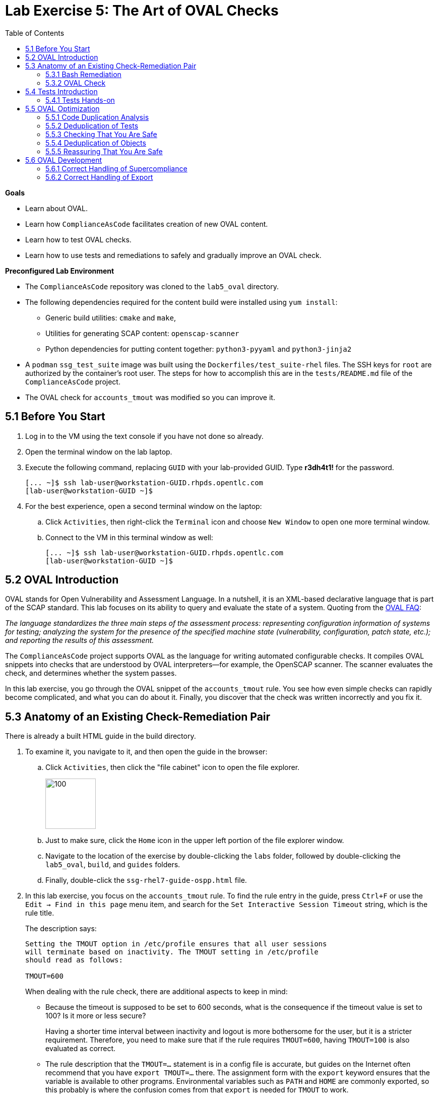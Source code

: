 = Lab Exercise 5: The Art of OVAL Checks
:toc2:
:experimental:
:imagesdir: images
:linkattrs:


.*Goals*

* Learn about OVAL.
* Learn how `ComplianceAsCode` facilitates creation of new OVAL content.
* Learn how to test OVAL checks.
* Learn how to use tests and remediations to safely and gradually improve an OVAL check.


.*Preconfigured Lab Environment*

* The `ComplianceAsCode` repository was cloned to the `lab5_oval` directory.
* The following dependencies required for the content build were installed using `yum install`:
** Generic build utilities: `cmake` and `make`,
** Utilities for generating SCAP content: `openscap-scanner`
** Python dependencies for putting content together: `python3-pyyaml` and `python3-jinja2`

* A `podman` `ssg_test_suite` image was built using the `Dockerfiles/test_suite-rhel` files.
The SSH keys for `root` are authorized by the container's root user.
The steps for how to accomplish this are in the `tests/README.md` file of the `ComplianceAsCode` project.
* The OVAL check for `accounts_tmout` was modified so you can improve it.


== 5.1 Before You Start

. Log in to the VM using the text console if you have not done so already.
. Open the terminal window on the lab laptop.
. Execute the following command,
replacing `GUID` with your lab-provided GUID. Type *r3dh4t1!* for the password.
+
----
[... ~]$ ssh lab-user@workstation-GUID.rhpds.opentlc.com
[lab-user@workstation-GUID ~]$
----

. For the best experience, open a second terminal window on the laptop:
.. Click `Activities`, then right-click the `Terminal` icon and choose `New Window` to open one more terminal window.
.. Connect to the VM in this terminal window as well:
+
----
[... ~]$ ssh lab-user@workstation-GUID.rhpds.opentlc.com
[lab-user@workstation-GUID ~]$
----


== 5.2 OVAL Introduction

OVAL stands for Open Vulnerability and Assessment Language.
In a nutshell, it is an XML-based declarative language that is part of the SCAP standard.
This lab focuses on its ability to query and evaluate the state of a system.
Quoting from the link:http://ovalproject.github.io/getting-started/faqs/[OVAL FAQ^]:

__
The language standardizes the three main steps of the assessment process: representing configuration information of systems for testing; analyzing the system for the presence of the specified machine state (vulnerability, configuration, patch state, etc.); and reporting the results of this assessment.
__

The `ComplianceAsCode` project supports OVAL as the language for writing automated configurable checks.
It compiles OVAL snippets into checks that are understood by OVAL interpreters--for example, the OpenSCAP scanner.
The scanner evaluates the check, and determines whether the system passes.

In this lab exercise, you go through the OVAL snippet of the `accounts_tmout` rule.
You see how even simple checks can rapidly become complicated, and what you can do about it.
Finally, you discover that the check was written incorrectly and you fix it.


== 5.3 Anatomy of an Existing Check-Remediation Pair

There is already a built HTML guide in the build directory.

. To examine it, you navigate to it, and then open the guide in the browser:

.. Click `Activities`, then click the "file cabinet" icon to open the file explorer.
+
image::desktopfilefolder.png[100,100]

.. Just to make sure, click the `Home` icon in the upper left portion of the file explorer window.
.. Navigate to the location of the exercise by double-clicking the `labs` folder, followed by double-clicking the
`lab5_oval`, `build`, and `guides` folders.
.. Finally, double-click the `ssg-rhel7-guide-ospp.html` file.

. In this lab exercise, you focus on the `accounts_tmout` rule.
To find the rule entry in the guide, press `Ctrl+F` or use the `Edit -> Find in this page` menu item, and search for the `Set Interactive Session Timeout` string, which is the rule title.
+
The description says:
+
----

Setting the TMOUT option in /etc/profile ensures that all user sessions
will terminate based on inactivity. The TMOUT setting in /etc/profile
should read as follows:

TMOUT=600

----
+
When dealing with the rule check, there are additional aspects to keep in mind:

- Because the timeout is supposed to be set to 600 seconds, what is the consequence if the timeout value is set to 100?
Is it more or less secure?
+
Having a shorter time interval between inactivity and logout is more bothersome for the user, but it is a stricter requirement.
Therefore, you need to make sure that if the rule requires `TMOUT=600`, having `TMOUT=100` is also evaluated as correct.

- The rule description that the `TMOUT=...` statement is in a config file is accurate, but guides on the Internet often recommend that you have `export TMOUT=...` there.
The assignment form with the `export` keyword ensures that the variable is available to other programs.
Environmental variables such as `PATH` and `HOME` are commonly exported, so this probably is where the confusion comes from that `export` is needed for `TMOUT` to work.
+
In this case, you want to make sure that the rule's check allows both forms--with and without `export`, even though the `export` keyword is not required.


=== 5.3.1 Bash Remediation

. Examine the Bash remediation by opening the following file in the text editor:
+
----
[... ~]$ cd /home/lab-user/labs/lab5_oval
[... lab5_oval]$ nano linux_os/guide/system/accounts/accounts-session/accounts_tmout/bash/shared.sh
----
+
The remediation body looks like this:
+
NOTE: The header of the remediation is processed by the build system, so the actual file contents and the remediation displayed in the HTML guide are different.
+
[source,sh]
----
if grep --silent ^TMOUT /etc/profile ; then
        sed -i "s/^TMOUT.*/TMOUT=$var_accounts_tmout/g" /etc/profile
else
        echo -e "\n# Set TMOUT to $var_accounts_tmout per security requirements" >> /etc/profile
        echo "TMOUT=$var_accounts_tmout" >> /etc/profile
fi
----
+
You do not need to make any changes to the file.
. After you are finished looking, press `Ctrl+X` to bring up the "save and exit" option.
If you are asked about saving any changes, you probably do not want that, so enter `n`.
+
You can see that the remediation is in sync with the description--it handles the `/etc/profile` file, and it does one of the following:

- Adds the `TMOUT` assignment to the file if it is missing
- Modifies the `TMOUT` assignment so that the correct value is used if an assignment already exists


=== 5.3.2 OVAL Check

In this section, you move on to the OVAL check.

. In the text editor, open the file that defines the check:
+
----
[... lab5_oval]$ nano linux_os/guide/system/accounts/accounts-session/accounts_tmout/oval/shared.xml
----

. This file is much more complicated, so examine it piece by piece:

.. Note the leading `definition` element:
+
[source,xml]
----

  <definition class="compliance" id="accounts_tmout" version="2">
    <metadata>
      <title>Set Interactive Session Timeout</title>
      <affected family="unix">
        <platform>multi_platform_rhel</platform>
        <platform>multi_platform_fedora</platform>
        <platform>multi_platform_ol</platform>
      </affected>
      <description>Checks interactive shell timeout</description>
    </metadata>
    <criteria operator="OR">
      <criterion comment="TMOUT value in /etc/profile >= var_accounts_tmout" test_ref="test_etc_profile_tmout" />
      <criterion comment="TMOUT value in /etc/profile.d/*.sh >= var_accounts_tmout" test_ref="test_etc_profiled_tmout" />
    </criteria>
  </definition>
  ...
----
+
The `definition` specifies a `criteria` element.
Here is a close-up of those criteria:
+
[source,xml]
----
    ...
    <criteria operator="OR">
      <criterion comment="TMOUT value in /etc/profile >= var_accounts_tmout"
        test_ref="test_etc_profile_tmout" />
      <criterion comment="TMOUT value in /etc/profile.d/*.sh >= var_accounts_tmout"
        test_ref="test_etc_profiled_tmout" />
    </criteria>
  </definition>
  ...
----
+
You can see that each criterion references a test.
The first test checks for the `TMOUT` setting in the `/etc/profile` file, the other one checks all files in `/etc/profile.d/` that have the `sh` file extension.
If either test passes, the whole test passes as well, as the `operator="OR"` attribute of the `criteria` element imposes.
+
A test is typically composed of an object and state definitions.
The object defines what should be gathered on the tested system, the state defines expected properties of the object.
In order for the test to pass, the object has to exist, and it has to conform to the specified state.

. Now examine the test for the `/etc/profile` criterion and its dependencies:
+
[source,xml]
----
  ...
  <ind:textfilecontent54_test check="all" check_existence="all_exist"
      comment="TMOUT in /etc/profile" id="test_etc_profile_tmout" version="1">
    <ind:object object_ref="object_etc_profile_tmout" />
    <ind:state state_ref="state_etc_profile_tmout" />
  </ind:textfilecontent54_test>
  ...
----
+
The object definition associates a filename with a regular expression.
The filename is checked for the regular expression, and if there is a match, contents of the regular expression group become the object.

. Note the `instance` element that equals `1`. This indicates that it is the first match of the regular expression that defines the object:
+
[source,xml]
----
  ...
  <ind:textfilecontent54_object id="object_etc_profile_tmout" version="1">
    <ind:filepath>/etc/profile</ind:filepath>
    <ind:pattern operation="pattern match">^[\s]*TMOUT[\s]*=[\s]*(.*)[\s]*$</ind:pattern>
    <ind:instance datatype="int">1</ind:instance>
  </ind:textfilecontent54_object>
----

. The state is a specification that the object (the matched substring) should be an integer that equals the value of the `var_accounts_tmout` variable:
+
[source,xml]
----
  <ind:textfilecontent54_state id="state_etc_profile_tmout" version="1">
    <ind:subexpression datatype="int" operation="equals" var_check="all" var_ref="var_accounts_tmout" />
  </ind:textfilecontent54_state>

  <external_variable comment="external variable for TMOUT" datatype="int"
      id="var_accounts_tmout" version="1" />
  ...
----
+
There are two regular expressions that check for `TMOUT=...` in the `shared.xml` file: one for the `profile` test and one for the `profile.d/\*.sh` test.
As there are two types of locations that need to be examined, (the single `/etc/profile` file and `*.sh` files in the `/etc/profile.d` directory), there have to be two objects.
The `object_etc_profile_tmout` and `object_etc_profiled_tmout` objects have different file/path specifications, but the regular expression is the same.
The alternative form of the assignment `export TMOUT=...` is not handled in either of them.
+
Moreover, there is the `equals` operation used to perform the match.
As stated in the previous section, this looks wrong, as shorter timeouts are more secure, and therefore should be allowed.

. Now you can close the file.
As a reminder, you do not need to make any changes at this point.
Therefore, press `Ctrl+X` to bring up the "save and exit" option.
If you are asked about saving any changes, you probably do not want that, so enter `n`.


== 5.4 Tests Introduction

The `ComplianceAsCode` project features a test suite that is useful for defining which scenarios the check and remediation are supposed to handle.
It sets up a system to a certain state and runs the scan and possibly remediations.
Results are reported in the form of console output, and detailed reports are saved to a log directory.

Regarding scenarios, consider, for example, the `accounts_tmout` rule--the two simplest cases are handled using the following scenarios:

* `TMOUT=600` is present in `/etc/profile`. This test scenario should pass.
* `TMOUT=600` is not present in `/etc/profile` or `/etc/profile.d/*.sh`. This is more complicated because remediations become involved:
** This test scenario should fail the initial scan.
** If there is a remediation for the rule, it should apply without errors.
** The final scan after the remediation should pass.

The test suite has to prepare a system, scan it, and report results.
Due to practical considerations, the system under test should be isolated from the system running the test.
The test suite supports `libvirt` VMs, and `docker` or `podman` containers that satisfy this isolation requirement.
In this exercise, you are going to use a `podman` container with the Red Hat^(R)^ Enterprise Linux^(R)^ 7 (RHEL 7) image.


=== 5.4.1 Tests Hands-on

. We need the RHEL 7 content to test the RHEL 7 image.
As we have already seen earlier, the initial build of the content including build of the guide has already been done for us.

. You test the `accounts_tmout` rule included in the `ospp` profile of the RHEL 7 datastream.
You need to run the test suite as a superuser, because it involves spinning up a container that exposes an SSH port.
With that in mind, execute the test suite:
+
----
[... lab5_oval]$ sudo python3 tests/test_suite.py rule --container ssg_test_suite --datastream build/ssg-rhel7-ds.xml accounts_tmout
INFO - The DataStream contains 2 Benchmarks
INFO - 0 - scap_org.open-scap_cref_ssg-rhel7-xccdf-1.2.xml
INFO - 1 - scap_org.open-scap_cref_ssg-rhel7-pcidss-xccdf-1.2.xml
INFO - Selected Benchmark is 0
INFO - To select a different Benchmark, use --xccdf-id-number option.
INFO - The base image option has been specified, choosing Podman-based test environment.
INFO - Logging into /home/lab-user/labs/lab5_oval/logs/...
INFO - xccdf_org.ssgproject.content_rule_accounts_tmout
INFO - Script comment.fail.sh using profile xccdf_org.ssgproject.content_profile_ospp OK
INFO - Script line_not_there.fail.sh using profile xccdf_org.ssgproject.content_profile_ospp OK
INFO - Script correct_value.pass.sh using profile xccdf_org.ssgproject.content_profile_ospp OK
INFO - Script wrong_value.fail.sh using profile xccdf_org.ssgproject.content_profile_ospp OK
----
+
[NOTE]
====
The test suite is a Python script `tests/test_suite.py`.
You supplied the following arguments to it:

* You want to use the test suite in `rule` mode--you want to test a rule under all available rule test scenarios.
+
The alternative mode is `profile` mode, which is simpler--there are no test scenarios and the system is scanned.

* You want to use `podman` with the `ssg_test_suite` image as the back end, so you supply the `--container ssg_test_suite` arguments.

* Of course you have to specify which datastream to use for testing--you use the built one, so you specify `--datastream build/ssg-rhel7-ds.xml` arguments.

* Finally, you specify what to test--a rule regular expression: `accounts_tmout` or `^accounts_tmout$`.
====

The output tells you the following:

* The rule with full ID `xccdf_org.ssgproject.content_rule_accounts_tmout` was tested in the `OSPP` profile context.
* There were four test scenarios: `comment.fail.sh`, `line_not_there.fail.sh`, `correct_value.pass.sh` and `wrong_value.fail.sh`, all of which passed.
These scenarios test whether the rule can handle various situations correctly.
You examine these test scenarios later in this lab exercise.
For now, it is important to realize that all of the scenarios should still pass after you make any changes in the OVAL.
* More information about the test run is available in the respective log directory.
This is useful when a test breaks unexpectedly or the test suite suffers from internal issues.

Now when you have a reasonable amount of certainty about your rules, you can improve the OVAL content.

TIP: You repeat the (re)build of the content and subsequent test suite execution multiple times.
Therefore, it may be practical to dedicate a terminal window for this purpose.
You can browse the command history using `Up` and `Down` keyboard arrow keys, so if you want to rebuild after the test run finishes, tap the `Up` key until the `build_product` command shows up (typically you have to tap twice), and confirm the execution of the build command by pressing `Enter`.


== 5.5 OVAL Optimization

In this section, you analyze the OVAL check for the `accounts_tmout` rule and perform the following steps:

. Analyze the OVAL and identify duplicated elements.
. Design a Jinja2 macro that deduplicates test definitions.
. Test changes.
. Design a Jinja2 macro that deduplicates test objects.
. Test changes again.

// This comment is here just to break the numbered list.


=== 5.5.1 Code Duplication Analysis

The OVAL test repeats itself a bit--there are checks for the `/etc/profile` file as well as for other `/etc/profile.d/*.sh` files, but the tests and respective objects are very similar.
This makes editing tedious and prone to link:https://en.wikipedia.org/wiki/Copy_and_paste_programming#/media/File:Forgotten_edits_in_copypaste_programming.gif[copy-paste errors^].
Luckily, `ComplianceAsCode` supports the link:http://jinja.pocoo.org/docs/2.10/[Jinja2^] macro language that can be used to introduce templating, thus removing the duplication.

. Analyze the difference between the two tests:
+
There is a difference in name and comment, and test objects are also different.

.. Compare the following two excerpts:
+
[source,xml]
----
<ind:textfilecontent54_test check="all" check_existence="all_exist"
    comment="TMOUT in /etc/profile" id="test_etc_profile_tmout" version="1">
  <ind:object object_ref="object_etc_profile_tmout" />
  <ind:state state_ref="state_etc_profile_tmout" />
</ind:textfilecontent54_test>
...

<ind:textfilecontent54_test check="all" check_existence="all_exist"
    comment="TMOUT in /etc/profile.d/*.sh" id="test_etc_profiled_tmout" version="1">
  <ind:object object_ref="object_etc_profiled_tmout" />
  <ind:state state_ref="state_etc_profile_tmout" />
</ind:textfilecontent54_test>
...
----

You have `etc_profile_tmout` and `etc_profiled_tmout` (note the extra **d**) in the test ID and in the object reference.


=== 5.5.2 Deduplication of Tests

Luckily, the Jinja2 language enables you to define link:http://jinja.pocoo.org/docs/2.10/templates/#macros[macros^] that can help you to remove the duplication.
You are going to define a macro that accepts the filename comment and the test stem as arguments.

Therefore, you remove both tests and add the new macro and its new invocations.

TIP: Next you edit files in the rule directory, and build and test the content.
Therefore, it is advantageous to reserve one terminal window for builds and tests, and the other one for edits.

TIP: To delete a text section in `nano`, move the cursor to the start of the text you want to select.
Press `Alt+A` to mark the start, then move the cursor to the end of the section you want to select.
Finally, press `Ctrl+K` to erase the selection.
Undo by pressing `Alt+U`, redo by pressing `Alt+E`.
Also remember that if you paste to the terminal, you have to press `Ctrl+Shift+V`.

. Open the `oval/shared.xml` file in the editor:
+
----
[... lab5_oval]$ cd linux_os/guide/system/accounts/accounts-session/accounts_tmout
[... accounts_tmout]$ nano oval/shared.xml
----

. Now, delete the two `textfilecontent54_test` XML elements, and then copy and paste the following content to replace it (between the `definition` and the first of the `textfilecontent54_object` elements):
+
[source,xml]
----

  {{% macro test_tmout(test_stem, files) %}}
  <ind:textfilecontent54_test check="all" check_existence="all_exist"
      comment="TMOUT in {{{ files }}}" id="test_{{{ test_stem }}}" version="1">
    <ind:object object_ref="object_{{{ test_stem }}}" />
    <ind:state state_ref="state_etc_profile_tmout" />
  </ind:textfilecontent54_test>
  {{% endmacro %}}

  {{{ test_tmout(  test_stem="etc_profile_tmout", files="/etc/profile") }}}
  {{{ test_tmout(  test_stem="etc_profiled_tmout", files="/etc/profile.d/*.sh") }}}
----

. Finish your edits as usual by pressing `Ctrl+X` and then entering `y` to save and exit.
+
NOTE: The delimiters are different than the link:https://jinja.pocoo.org/docs[Jinja2^] website shows--that is, instead of `{% macro ... %}`, you use the `{{% macro ... %}}` form and so on. There is always one curly bracket more than the website documentation shows.


=== 5.5.3 Checking That You Are Safe

So, did you do everything correctly?

. Rebuild the datastream and execute the test suite again--the result should be exactly the same.
+
TIP:You can use the `Up` arrow key to browse the command history so you do not have to retype them every time.
+
....
[... accounts_tmout]$ cd /home/lab-user/labs/lab5_oval
[... lab5_oval]$ ./build_product rhel7
...
[... lab5_oval]$ sudo python3 tests/test_suite.py rule --container ssg_test_suite --datastream build/ssg-rhel7-ds.xml accounts_tmout
...
INFO - Logging into /home/lab-user/labs/lab5_oval/logs/...
INFO - xccdf_org.ssgproject.content_rule_accounts_tmout
INFO - Script comment.fail.sh using profile xccdf_org.ssgproject.content_profile_ospp OK
INFO - Script line_not_there.fail.sh using profile xccdf_org.ssgproject.content_profile_ospp OK
INFO - Script correct_value.pass.sh using profile xccdf_org.ssgproject.content_profile_ospp OK
INFO - Script wrong_value.fail.sh using profile xccdf_org.ssgproject.content_profile_ospp OK
....


=== 5.5.4 Deduplication of Objects

Next, the test objects are very similar, as well--the only thing that differs is their name, and path + filename/filepath attributes.
So you define a macro that accepts the test name stem and `path`, `filename`, or `filepath` attributes.

You use the link:http://jinja.pocoo.org/docs/2.10/templates/#if[if-statement^] here--if, for example, `filepath` is not supplied, `{{% if filepath %}}` evaluates to `False` and the body of the condition is ignored.
Conversely, if the `filepath` is supplied, the `textfilecontent54_object` definition created by the macro includes the `ind:filepath` child element holding the respective value.

. Open the `oval/shared.xml` file in the editor, if it is not already open:
+
----
[... lab5_oval]$ cd linux_os/guide/system/accounts/accounts-session/accounts_tmout
[... accounts_tmout]$ nano oval/shared.xml
----

. Remove the two `textfilecontent54_object` XML elements and then copy and paste the following block as a replacement (between the test creation and the `textfilecontent54_state` XML elements):
+
[source,xml]
----
  {{% macro object_tmout(test_stem, path, filename, filepath) %}}
  <ind:textfilecontent54_object id="object_{{{ test_stem }}}" version="1">
    {{% if path %}}
    <ind:path>{{{ path }}}</ind:path>
    {{% endif %}}
    {{% if filename %}}
    <ind:filename operation="pattern match">{{{ filename }}}</ind:filename>
    {{% endif %}}
    {{% if filepath %}}
    <ind:filepath>{{{ filepath }}}</ind:filepath>
    {{% endif %}}
    <ind:pattern operation="pattern match">^[\s]*TMOUT[\s]*=[\s]*(.*)[\s]*$</ind:pattern>
    <ind:instance datatype="int">1</ind:instance>
  </ind:textfilecontent54_object>
  {{% endmacro %}}

  {{{ object_tmout(test_stem="etc_profile_tmout", filepath="/etc/profile") }}}
  {{{ object_tmout(test_stem="etc_profiled_tmout", path="/etc/profile.d", filename="^.*\.sh$") }}}
----

. Finish your edits as usual by pressing `Ctrl+X` and then entering `y`.

. To actually create tests and objects, macros have to be called.
Therefore, do it and place the macro calls close to each other. Doing this emphasizes that there are two tests: `etc_profile_tmout` that examines the single file and `etc_profiled_tmout` that goes through the whole directory.

. If you get errors during the build or during the tests and you do not know how to fix them, you are covered.
The snippet below represents the OVAL file after performing the deduplication described in the previous section.
To get back on track, copy and paste the text below to the `linux_os/guide/system/accounts/accounts-session/accounts_tmout/oval/shared.xml` file.
+
[source,xml]
----
<def-group>
  <definition class="compliance" id="accounts_tmout" version="2">
    <metadata>
      <title>Set Interactive Session Timeout</title>
      <affected family="unix">
        <platform>multi_platform_rhel</platform>
        <platform>multi_platform_fedora</platform>
        <platform>multi_platform_ol</platform>
      </affected>
      <description>Checks interactive shell timeout</description>
    </metadata>
    <criteria operator="OR">
      <criterion comment="TMOUT value in /etc/profile >= var_accounts_tmout"
        test_ref="test_etc_profile_tmout" />
      <criterion comment="TMOUT value in /etc/profile.d/*.sh >= var_accounts_tmout"
        test_ref="test_etc_profiled_tmout" />
    </criteria>
  </definition>

  {{% macro test_tmout(test_stem, files) %}}
  <ind:textfilecontent54_test check="all" check_existence="all_exist"
      comment="TMOUT in {{{ files }}}" id="test_{{{ test_stem }}}" version="1">
    <ind:object object_ref="object_{{{ test_stem }}}" />
    <ind:state state_ref="state_etc_profile_tmout" />
  </ind:textfilecontent54_test>
  {{% endmacro %}}

  {{{ test_tmout(  test_stem="etc_profile_tmout", files="/etc/profile") }}}
  {{{ test_tmout(  test_stem="etc_profiled_tmout", files="/etc/profile.d/*.sh") }}}

  {{% macro object_tmout(test_stem, path, filename, filepath) %}}
  <ind:textfilecontent54_object id="object_{{{ test_stem }}}" version="1">
    {{% if path %}}
    <ind:path>{{{ path }}}</ind:path>
    {{% endif %}}
    {{% if filename %}}
    <ind:filename operation="pattern match">{{{ filename }}}</ind:filename>
    {{% endif %}}
    {{% if filepath %}}
    <ind:filepath>{{{ filepath }}}</ind:filepath>
    {{% endif %}}
    <ind:pattern operation="pattern match">^[\s]*TMOUT[\s]*=[\s]*(.*)[\s]*$</ind:pattern>
    <ind:instance datatype="int">1</ind:instance>
  </ind:textfilecontent54_object>
  {{% endmacro %}}

  {{{ object_tmout(test_stem="etc_profile_tmout", filepath="/etc/profile") }}}
  {{{ object_tmout(test_stem="etc_profiled_tmout", path="/etc/profile.d", filename="^.*\.sh$") }}}

  <ind:textfilecontent54_state id="state_etc_profile_tmout" version="1">
    <ind:subexpression datatype="int" operation="equals" var_check="all"
      var_ref="var_accounts_tmout" />
  </ind:textfilecontent54_state>

  <external_variable comment="external variable for TMOUT" datatype="int" id="var_accounts_tmout" version="1" />
</def-group>
----
+
This way, you do not have to worry about possibly introducing those link:https://en.wikipedia.org/wiki/Copy_and_paste_programming#/media/File:Forgotten_edits_in_copypaste_programming.gif[copy-paste errors^].


=== 5.5.5 Reassuring That You Are Safe

. Finally, run the rule's test again--it may be that a typo was introduced, so the OVAL is not actually correct:
+
....
[... accounts_tmout]$ cd /home/lab-user/labs/lab5_oval
[... lab5_oval]$ ./build_product rhel7
...
[... lab5_oval]$ sudo python3 tests/test_suite.py rule --container ssg_test_suite --datastream build/ssg-rhel7-ds.xml accounts_tmout
...
INFO - Logging into /home/lab-user/labs/lab5_oval/logs/...
INFO - xccdf_org.ssgproject.content_rule_accounts_tmout
INFO - Script comment.fail.sh using profile xccdf_org.ssgproject.content_profile_ospp OK
INFO - Script line_not_there.fail.sh using profile xccdf_org.ssgproject.content_profile_ospp OK
INFO - Script correct_value.pass.sh using profile xccdf_org.ssgproject.content_profile_ospp OK
INFO - Script wrong_value.fail.sh using profile xccdf_org.ssgproject.content_profile_ospp OK
....
+
As there are no errors, this proves that your check-remediation combination works as expected.


== 5.6 OVAL Development


=== 5.6.1 Correct Handling of Supercompliance

. Examine the test scenarios--for example, the `wrong_value.fail.sh` scenario.
.. Open a new terminal window, and change to the test definitions directory. Tests reside within the same directory as the `rule.yml`:
+
----
[... lab5_oval]$ cd linux_os/guide/system/accounts/accounts-session/accounts_tmout/tests
----

.. Open the `wrong_value.fail.sh` file:
+
----
[... tests]$ nano wrong_value.fail.sh
----
+
As you can see, the test sets the `TMOUT` value to 3600.
The value is correctly considered to be noncompliant--the timeout should be 600, and 3600 is longer and therefore less secure.

.. After you finish looking, press `Ctrl+X` to bring up the "save and exit" option.
If you are asked about saving any changes, you probably do not want that, so enter `n`.

.. What about the `correct_value.pass.sh` scenario?
Open it in the editor, as well:
+
----
[... tests]$ nano correct_value.pass.sh
----
+
As you can see, this one sets the `TMOUT` value to 600, which is the value defined by the profile.

.. After you finish looking, press `Ctrl+X` to bring up the "save and exit" option.
If you are asked about saving any changes, you probably do not want that, so enter `n`.

. Add another check for a correct value--check for a timeout of 100.
In the case of a timeout, 100 seconds is more secure than 600 seconds.
Therefore, the scenario represents a *supercompliant* case, that is, the setting is stricter than necessary, but it is within the area of allowed values.
.. Copy that one, and make a new test scenario out of it.
Run this command in the terminal in the `tests` directory:
+
----
[... tests]$ cp correct_value.pass.sh supercompliant.pass.sh
----

.. Then, open it in the `nano` editor, and change the value from 600 to 100.
+
----
[... tests]$ nano supercompliant.pass.sh
----

.. After you finish editing, press `Ctrl+X`, then enter `y` to save and exit.
For reference, the `supercompliant.pass.sh` file now looks like this:
+
[source,sh]
----
#!/bin/bash
#
# profiles = xccdf_org.ssgproject.content_profile_ospp

if grep -q "TMOUT" /etc/profile; then
        sed -i "s/.*TMOUT.*/TMOUT=100/" /etc/profile
else
        echo "TMOUT=100" >> /etc/profile
fi
----

. Now go back to the tests and run them:
+
....

[... tests]$ cd /home/lab-user/labs/lab5_oval
[... lab5_oval]$ ./build_product rhel7
...
[... lab5_oval]$ sudo python3 tests/test_suite.py rule --container ssg_test_suite --datastream build/ssg-rhel7-ds.xml accounts_tmout
...
INFO - Logging into /home/lab-user/labs/lab5_oval/logs/...
INFO - xccdf_org.ssgproject.content_rule_accounts_tmout
INFO - Script correct_value.pass.sh using profile xccdf_org.ssgproject.content_profile_ospp OK
INFO - Script comment.fail.sh using profile xccdf_org.ssgproject.content_profile_ospp OK
ERROR - Script supercompliant.pass.sh using profile xccdf_org.ssgproject.content_profile_ospp found issue:
ERROR - Rule evaluation resulted in fail, instead of expected pass during initial stage
ERROR - The initial scan failed for rule 'xccdf_org.ssgproject.content_rule_accounts_tmout'.
INFO - Script line_not_there.fail.sh using profile xccdf_org.ssgproject.content_profile_ospp OK
INFO - Script wrong_value.fail.sh using profile xccdf_org.ssgproject.content_profile_ospp OK
....
+
The test output tells you that the `supercompliant.pass.sh` scenario has failed, which was not expected.

. Modify the OVAL snippet, so timeouts shorter than the threshold are allowed:
+
....
[... lab5_oval]$ cd linux_os/guide/system/accounts/accounts-session/accounts_tmout
[... accounts_tmout]$ nano oval/shared.xml
....

. The modification should be easy--instead of checking that the timeout value `equals` the threshold, you use the `less than or equal` check as per the link:https://oval.mitre.org/language/version5.11/ovaldefinition/documentation/oval-common-schema.html#OperationEnumeration[OVAL specification^].
So just replace `equals` with `less than or equal` in the definition of the `textfilecontent54_state` like this:
+
[source,xml]
----
  <ind:textfilecontent54_state id="state_etc_profile_tmout" version="1">
    <ind:subexpression datatype="int" operation="less than or equal" var_check="all" var_ref="var_accounts_tmout" />
  </ind:textfilecontent54_state>
----

. After you are finished editing, press `Ctrl+X`, then enter `y` to save and exit.
This time, when rebuilt and executed again, the tests pass:
+
....
[... accounts_tmout]$ cd /home/lab-user/labs/lab5_oval
[... lab5_oval]$ ./build_product rhel7
...
[... lab5_oval]$ sudo python3 tests/test_suite.py rule --container ssg_test_suite --datastream build/ssg-rhel7-ds.xml accounts_tmout
INFO - The base image option has been specified, choosing Podman-based test environment.
INFO - Logging into /home/lab-user/labs/lab5_oval/logs/...
INFO - xccdf_org.ssgproject.content_rule_accounts_tmout
INFO - Script comment.fail.sh using profile xccdf_org.ssgproject.content_profile_ospp OK
INFO - Script line_not_there.fail.sh using profile xccdf_org.ssgproject.content_profile_ospp OK
INFO - Script correct_value.pass.sh using profile xccdf_org.ssgproject.content_profile_ospp OK
INFO - Script supercompliant.pass.sh using profile xccdf_org.ssgproject.content_profile_ospp OK
INFO - Script wrong_value.fail.sh using profile xccdf_org.ssgproject.content_profile_ospp OK
....


=== 5.6.2 Correct Handling of Export

As discussed at the beginning of this exercise, the `TMOUT` variable can be prefixed by the `export` keyword--this is allowed, but not required.

. Modify the passing `correct_value.pass.sh` test scenario to test a correct value in addition to the usage of the `export` keyword:
+
----
[... lab5_oval]$ nano linux_os/guide/system/accounts/accounts-session/accounts_tmout/tests/correct_value.pass.sh
----
+
[source,sh]
----
#!/bin/bash
#
# profiles = xccdf_org.ssgproject.content_profile_ospp

if grep -q "TMOUT" /etc/profile; then
        sed -i "s/.*TMOUT.*/export TMOUT=600/" /etc/profile
else
        echo "export TMOUT=600" >> /etc/profile
fi
----

. After you are finished editing, press `Ctrl+X`, then enter `y` to save and exit.

. It is time to rerun those tests.
You do not have to rebuild the product, as you have changed only the test definition, and you can rerun the test suite without the prior rebuild.
Execute the test suite again and expect the `Script correct_value.pass.sh using profile xccdf_org.ssgproject.content_profile_ospp found issue:` line to appear in the output.
+
----
[... lab5_oval]$ sudo python3 tests/test_suite.py rule --container ssg_test_suite --datastream build/ssg-rhel7-ds.xml accounts_tmout
...
----
+
This confirms the theory that OVAL does not allow this configuration, although it is valid.
Therefore, in order to make tests pass, you have to edit the OVAL so that the occurrence of `export` is allowed.
Thanks to the OVAL optimization that you performed earlier, there is only one place that needs to be changed--the definition of the test object.

. Open the OVAL file again:
+
....
[... lab5_oval]$ cd linux_os/guide/system/accounts/accounts-session/accounts_tmout
[... accounts_tmout]$ nano oval/shared.xml
....

. Note that the current test object specifies the following:
+
[source,xml]
----
<ind:pattern operation="pattern match">^[\s]*TMOUT[\s]*=[\s]*(.*)[\s]*$</ind:pattern>
<ind:instance datatype="int">1</ind:instance>
----
+
It needs to be changed to ignore the `export` keyword followed by at least one whitespace.

. The best approach is to make this an optional group.
This means adding `(export[\s]+)?` to the regular expression, but as you do not want that group to be registered (stored in memory or captured), you have to link:https://oval.mitre.org/language/about/re_support_5.6.html[add some special syntax^]. Add `(?:export[\s]+)` and the section becomes this:
+
[source,xml]
----
<ind:pattern operation="pattern match">^[\s]*(?:export[\s]+)?TMOUT[\s]*=[\s]*(.*)[\s]*$</ind:pattern>
<ind:instance datatype="int">1</ind:instance>
----
+
The non-capturing group that consists of `export` followed by at least one whitespace can be either absent or present exactly once.

. It is time to save the OVAL. Press `Ctrl+X`, then enter `y` to save and exit, and then rebuild the product and run the tests again:
+
....
[... accounts_tmout]$ cd /home/lab-user/labs/lab5_oval
[... lab5_oval]$ ./build_product rhel7
...
[... lab5_oval]$ sudo python3 tests/test_suite.py rule --container ssg_test_suite --datastream build/ssg-rhel7-ds.xml accounts_tmout
INFO - The base image option has been specified, choosing Podman-based test environment.
INFO - Logging into /home/lab-user/labs/lab5_oval/logs/...
INFO - xccdf_org.ssgproject.content_rule_accounts_tmout
INFO - Script comment.fail.sh using profile xccdf_org.ssgproject.content_profile_ospp OK
INFO - Script line_not_there.fail.sh using profile xccdf_org.ssgproject.content_profile_ospp OK
INFO - Script correct_value.pass.sh using profile xccdf_org.ssgproject.content_profile_ospp OK
INFO - Script wrong_value.fail.sh using profile xccdf_org.ssgproject.content_profile_ospp OK
INFO - Script supercompliant.pass.sh using profile xccdf_org.ssgproject.content_profile_ospp OK
....
+
Everything passes, which means that your check can now handle a range of compliant values and it does not produce false positives when the `export` keyword is involved.

Congratulations--now you know how to use the `ComplianceAsCode` project to make OVAL creation less error-prone and how to make sure that OVAL checks are working according to expectations.

<<top>>

link:README.adoc#table-of-contents[ Table of Contents ]
